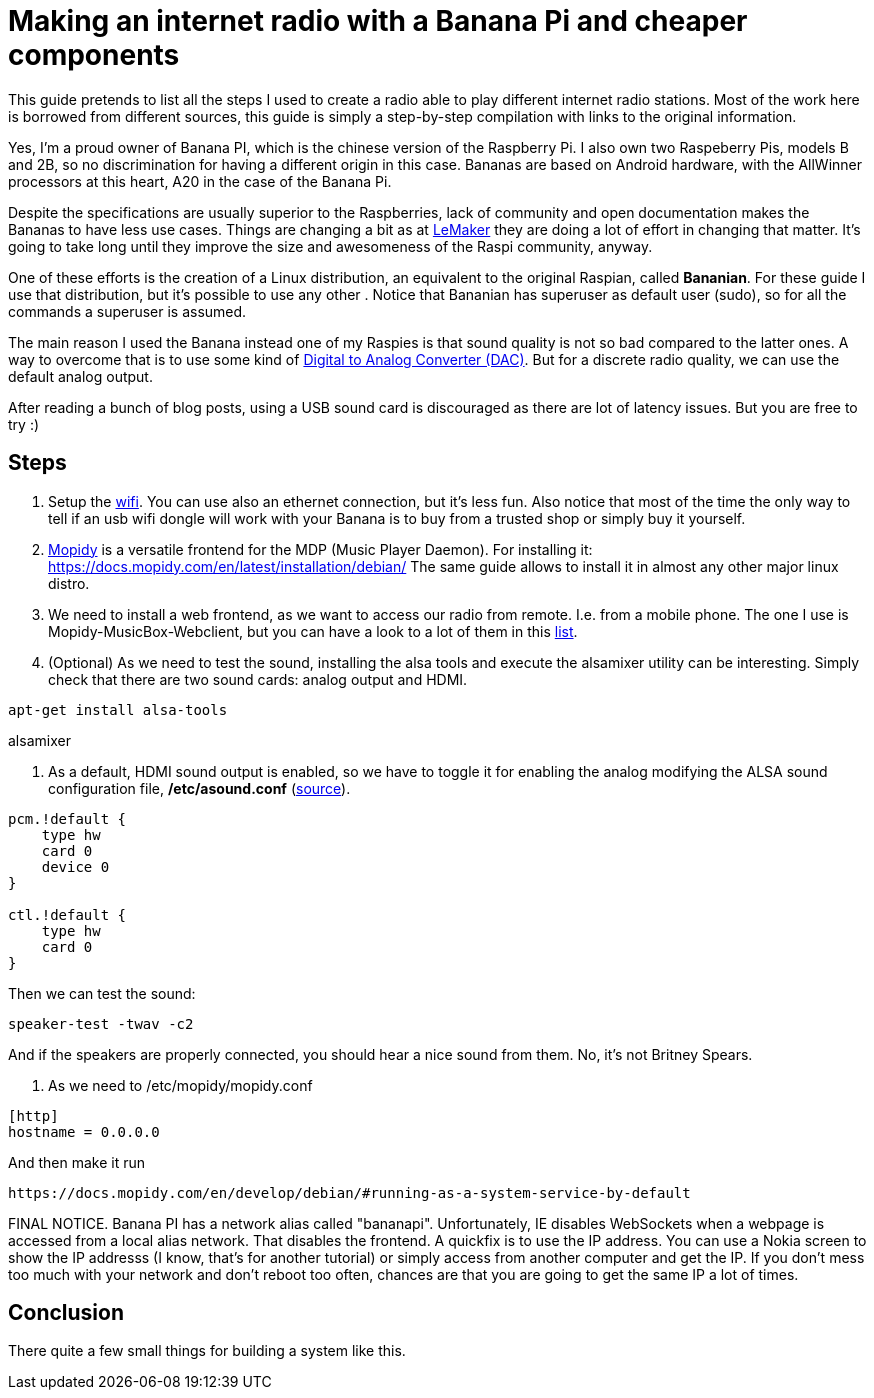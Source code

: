 = Making an internet radio with a Banana Pi and cheaper components 

This guide pretends to list all the steps I used to create a radio able to play different internet radio stations. Most of the work here is borrowed from different sources, this guide is simply a step-by-step compilation with links to the original information.

Yes, I'm a proud owner of Banana PI, which is the chinese version of the Raspberry Pi. I also own two Raspeberry Pis, models B and 2B, so no discrimination for having a different origin in this case. Bananas are based on Android hardware, with the AllWinner processors at this heart, A20 in the case of the Banana Pi.

Despite the specifications are usually superior to the Raspberries, lack of community and open documentation makes the Bananas to have less use cases. Things are changing a bit as at http://www.lemaker.org[LeMaker] they are doing a lot of effort in changing that matter. It's going to take long until they improve the size and awesomeness of the Raspi community, anyway.

One of these efforts is the creation of a Linux distribution, an equivalent to the original Raspian, called *Bananian*. For these guide I use that distribution, but it's possible to use any other . Notice that Bananian has superuser as default user (sudo), so for all the commands a superuser is assumed.

The main reason I used the Banana instead one of my Raspies is that sound quality is not so bad compared to the latter ones. A way to overcome that is to use some kind of https://www.hifiberry.com/digiplus/[Digital to Analog Converter (DAC)]. But for a discrete radio quality, we can use the default analog output.

After reading a bunch of blog posts, using a USB sound card is discouraged as there are lot of latency issues. But you are free to try :)

== Steps

1. Setup the http://wiki.lemaker.org/BananaPro/Pi:WiFi_configuration[wifi]. You can use also an ethernet connection, but it's less fun. Also notice that most of the time the only way to tell if an usb wifi dongle will work with your Banana is to buy from a trusted shop or simply buy it yourself.

2. https://www.mopidy.com/[Mopidy] is a versatile frontend for the MDP (Music Player Daemon). For installing it: https://docs.mopidy.com/en/latest/installation/debian/ The same guide allows to install it in almost any other major linux distro.

3. We need to install a web frontend, as we want to access our radio from remote. I.e. from a mobile phone. The one I use is Mopidy-MusicBox-Webclient, but you can have a look to a lot of them in this http://mopidy.readthedocs.org/en/latest/ext/web/[list].

4. (Optional) As we need to test the sound, installing the alsa tools and execute the alsamixer utility can be interesting. Simply check that there are two sound cards: analog output and HDMI.

`apt-get install alsa-tools`

alsamixer


5. As a default, HDMI sound output is enabled, so we have to toggle it for enabling the analog modifying the ALSA sound configuration file, */etc/asound.conf* (http://forum.lemaker.org/thread-213-1-1-.html[source]).
----
pcm.!default {
    type hw
    card 0
    device 0
}

ctl.!default {
    type hw
    card 0
}
----

Then we can test the sound:
----
speaker-test -twav -c2
----

And if the speakers are properly connected, you should hear a nice sound from them. No, it's not Britney Spears.

6. As we need to /etc/mopidy/mopidy.conf
----
[http]
hostname = 0.0.0.0
----

And then make it run 
----
https://docs.mopidy.com/en/develop/debian/#running-as-a-system-service-by-default
----

FINAL NOTICE. Banana PI has a network alias called "bananapi". Unfortunately, IE disables WebSockets when a webpage is accessed from a local alias network. That disables the frontend. A quickfix is to use the IP address. You can use a Nokia screen to show the IP addresss (I know, that's for another tutorial) or simply access from another computer and get the IP. If you don't mess too much with your network and don't reboot too often, chances are that you are going to get the same IP a lot of times.

== Conclusion
There quite a few small things for building a system like this. 